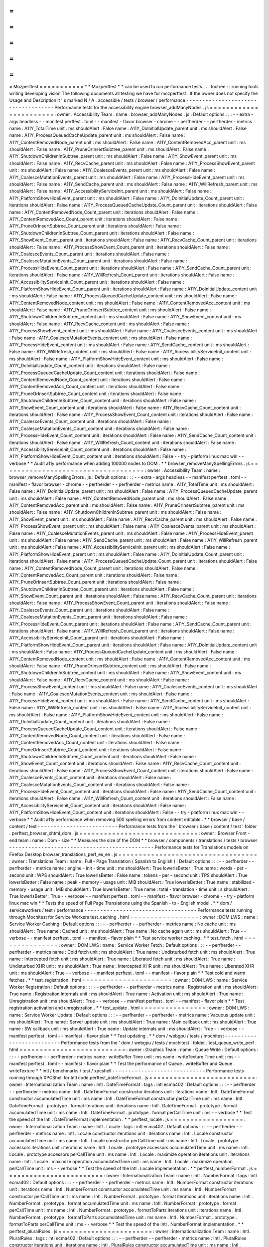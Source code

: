 =
=
=
=
=
=
=
=
=
=
=
Mozperftest
=
=
=
=
=
=
=
=
=
=
=
*
*
Mozperftest
*
*
can
be
used
to
run
performance
tests
.
.
.
toctree
:
:
running
tools
writing
developing
vision
The
following
documents
all
testing
we
have
for
mozperftest
.
If
the
owner
does
not
specify
the
Usage
and
Description
it
'
s
marked
N
/
A
.
accessible
/
tests
/
browser
/
performance
-
-
-
-
-
-
-
-
-
-
-
-
-
-
-
-
-
-
-
-
-
-
-
-
-
-
-
-
-
-
-
-
-
-
-
-
Performance
tests
for
the
accessibility
engine
browser_addManyNodes
.
js
=
=
=
=
=
=
=
=
=
=
=
=
=
=
=
=
=
=
=
=
=
=
=
:
owner
:
Accessibility
Team
:
name
:
browser_addManyNodes
.
js
:
Default
options
:
:
:
-
-
extra
-
args
headless
-
-
manifest
perftest
.
toml
-
-
manifest
-
flavor
browser
-
chrome
-
-
perfherder
-
-
perfherder
-
metrics
name
:
A11Y_TotalTime
unit
:
ms
shouldAlert
:
False
name
:
A11Y_DoInitialUpdate_parent
unit
:
ms
shouldAlert
:
False
name
:
A11Y_ProcessQueuedCacheUpdate_parent
unit
:
ms
shouldAlert
:
False
name
:
A11Y_ContentRemovedNode_parent
unit
:
ms
shouldAlert
:
False
name
:
A11Y_ContentRemovedAcc_parent
unit
:
ms
shouldAlert
:
False
name
:
A11Y_PruneOrInsertSubtree_parent
unit
:
ms
shouldAlert
:
False
name
:
A11Y_ShutdownChildrenInSubtree_parent
unit
:
ms
shouldAlert
:
False
name
:
A11Y_ShowEvent_parent
unit
:
ms
shouldAlert
:
False
name
:
A11Y_RecvCache_parent
unit
:
ms
shouldAlert
:
False
name
:
A11Y_ProcessShowEvent_parent
unit
:
ms
shouldAlert
:
False
name
:
A11Y_CoalesceEvents_parent
unit
:
ms
shouldAlert
:
False
name
:
A11Y_CoalesceMutationEvents_parent
unit
:
ms
shouldAlert
:
False
name
:
A11Y_ProcessHideEvent_parent
unit
:
ms
shouldAlert
:
False
name
:
A11Y_SendCache_parent
unit
:
ms
shouldAlert
:
False
name
:
A11Y_WillRefresh_parent
unit
:
ms
shouldAlert
:
False
name
:
A11Y_AccessibilityServiceInit_parent
unit
:
ms
shouldAlert
:
False
name
:
A11Y_PlatformShowHideEvent_parent
unit
:
ms
shouldAlert
:
False
name
:
A11Y_DoInitialUpdate_Count_parent
unit
:
iterations
shouldAlert
:
False
name
:
A11Y_ProcessQueuedCacheUpdate_Count_parent
unit
:
iterations
shouldAlert
:
False
name
:
A11Y_ContentRemovedNode_Count_parent
unit
:
iterations
shouldAlert
:
False
name
:
A11Y_ContentRemovedAcc_Count_parent
unit
:
iterations
shouldAlert
:
False
name
:
A11Y_PruneOrInsertSubtree_Count_parent
unit
:
iterations
shouldAlert
:
False
name
:
A11Y_ShutdownChildrenInSubtree_Count_parent
unit
:
iterations
shouldAlert
:
False
name
:
A11Y_ShowEvent_Count_parent
unit
:
iterations
shouldAlert
:
False
name
:
A11Y_RecvCache_Count_parent
unit
:
iterations
shouldAlert
:
False
name
:
A11Y_ProcessShowEvent_Count_parent
unit
:
iterations
shouldAlert
:
False
name
:
A11Y_CoalesceEvents_Count_parent
unit
:
iterations
shouldAlert
:
False
name
:
A11Y_CoalesceMutationEvents_Count_parent
unit
:
iterations
shouldAlert
:
False
name
:
A11Y_ProcessHideEvent_Count_parent
unit
:
iterations
shouldAlert
:
False
name
:
A11Y_SendCache_Count_parent
unit
:
iterations
shouldAlert
:
False
name
:
A11Y_WillRefresh_Count_parent
unit
:
iterations
shouldAlert
:
False
name
:
A11Y_AccessibilityServiceInit_Count_parent
unit
:
iterations
shouldAlert
:
False
name
:
A11Y_PlatformShowHideEvent_Count_parent
unit
:
iterations
shouldAlert
:
False
name
:
A11Y_DoInitialUpdate_content
unit
:
ms
shouldAlert
:
False
name
:
A11Y_ProcessQueuedCacheUpdate_content
unit
:
ms
shouldAlert
:
False
name
:
A11Y_ContentRemovedNode_content
unit
:
ms
shouldAlert
:
False
name
:
A11Y_ContentRemovedAcc_content
unit
:
ms
shouldAlert
:
False
name
:
A11Y_PruneOrInsertSubtree_content
unit
:
ms
shouldAlert
:
False
name
:
A11Y_ShutdownChildrenInSubtree_content
unit
:
ms
shouldAlert
:
False
name
:
A11Y_ShowEvent_content
unit
:
ms
shouldAlert
:
False
name
:
A11Y_RecvCache_content
unit
:
ms
shouldAlert
:
False
name
:
A11Y_ProcessShowEvent_content
unit
:
ms
shouldAlert
:
False
name
:
A11Y_CoalesceEvents_content
unit
:
ms
shouldAlert
:
False
name
:
A11Y_CoalesceMutationEvents_content
unit
:
ms
shouldAlert
:
False
name
:
A11Y_ProcessHideEvent_content
unit
:
ms
shouldAlert
:
False
name
:
A11Y_SendCache_content
unit
:
ms
shouldAlert
:
False
name
:
A11Y_WillRefresh_content
unit
:
ms
shouldAlert
:
False
name
:
A11Y_AccessibilityServiceInit_content
unit
:
ms
shouldAlert
:
False
name
:
A11Y_PlatformShowHideEvent_content
unit
:
ms
shouldAlert
:
False
name
:
A11Y_DoInitialUpdate_Count_content
unit
:
iterations
shouldAlert
:
False
name
:
A11Y_ProcessQueuedCacheUpdate_Count_content
unit
:
iterations
shouldAlert
:
False
name
:
A11Y_ContentRemovedNode_Count_content
unit
:
iterations
shouldAlert
:
False
name
:
A11Y_ContentRemovedAcc_Count_content
unit
:
iterations
shouldAlert
:
False
name
:
A11Y_PruneOrInsertSubtree_Count_content
unit
:
iterations
shouldAlert
:
False
name
:
A11Y_ShutdownChildrenInSubtree_Count_content
unit
:
iterations
shouldAlert
:
False
name
:
A11Y_ShowEvent_Count_content
unit
:
iterations
shouldAlert
:
False
name
:
A11Y_RecvCache_Count_content
unit
:
iterations
shouldAlert
:
False
name
:
A11Y_ProcessShowEvent_Count_content
unit
:
iterations
shouldAlert
:
False
name
:
A11Y_CoalesceEvents_Count_content
unit
:
iterations
shouldAlert
:
False
name
:
A11Y_CoalesceMutationEvents_Count_content
unit
:
iterations
shouldAlert
:
False
name
:
A11Y_ProcessHideEvent_Count_content
unit
:
iterations
shouldAlert
:
False
name
:
A11Y_SendCache_Count_content
unit
:
iterations
shouldAlert
:
False
name
:
A11Y_WillRefresh_Count_content
unit
:
iterations
shouldAlert
:
False
name
:
A11Y_AccessibilityServiceInit_Count_content
unit
:
iterations
shouldAlert
:
False
name
:
A11Y_PlatformShowHideEvent_Count_content
unit
:
iterations
shouldAlert
:
False
-
-
try
-
platform
linux
mac
win
-
-
verbose
*
*
Audit
a11y
performance
when
adding
100000
nodes
to
DOM
.
*
*
browser_removeManySpellingErrors
.
js
=
=
=
=
=
=
=
=
=
=
=
=
=
=
=
=
=
=
=
=
=
=
=
=
=
=
=
=
=
=
=
=
=
=
=
:
owner
:
Accessibility
Team
:
name
:
browser_removeManySpellingErrors
.
js
:
Default
options
:
:
:
-
-
extra
-
args
headless
-
-
manifest
perftest
.
toml
-
-
manifest
-
flavor
browser
-
chrome
-
-
perfherder
-
-
perfherder
-
metrics
name
:
A11Y_TotalTime
unit
:
ms
shouldAlert
:
False
name
:
A11Y_DoInitialUpdate_parent
unit
:
ms
shouldAlert
:
False
name
:
A11Y_ProcessQueuedCacheUpdate_parent
unit
:
ms
shouldAlert
:
False
name
:
A11Y_ContentRemovedNode_parent
unit
:
ms
shouldAlert
:
False
name
:
A11Y_ContentRemovedAcc_parent
unit
:
ms
shouldAlert
:
False
name
:
A11Y_PruneOrInsertSubtree_parent
unit
:
ms
shouldAlert
:
False
name
:
A11Y_ShutdownChildrenInSubtree_parent
unit
:
ms
shouldAlert
:
False
name
:
A11Y_ShowEvent_parent
unit
:
ms
shouldAlert
:
False
name
:
A11Y_RecvCache_parent
unit
:
ms
shouldAlert
:
False
name
:
A11Y_ProcessShowEvent_parent
unit
:
ms
shouldAlert
:
False
name
:
A11Y_CoalesceEvents_parent
unit
:
ms
shouldAlert
:
False
name
:
A11Y_CoalesceMutationEvents_parent
unit
:
ms
shouldAlert
:
False
name
:
A11Y_ProcessHideEvent_parent
unit
:
ms
shouldAlert
:
False
name
:
A11Y_SendCache_parent
unit
:
ms
shouldAlert
:
False
name
:
A11Y_WillRefresh_parent
unit
:
ms
shouldAlert
:
False
name
:
A11Y_AccessibilityServiceInit_parent
unit
:
ms
shouldAlert
:
False
name
:
A11Y_PlatformShowHideEvent_parent
unit
:
ms
shouldAlert
:
False
name
:
A11Y_DoInitialUpdate_Count_parent
unit
:
iterations
shouldAlert
:
False
name
:
A11Y_ProcessQueuedCacheUpdate_Count_parent
unit
:
iterations
shouldAlert
:
False
name
:
A11Y_ContentRemovedNode_Count_parent
unit
:
iterations
shouldAlert
:
False
name
:
A11Y_ContentRemovedAcc_Count_parent
unit
:
iterations
shouldAlert
:
False
name
:
A11Y_PruneOrInsertSubtree_Count_parent
unit
:
iterations
shouldAlert
:
False
name
:
A11Y_ShutdownChildrenInSubtree_Count_parent
unit
:
iterations
shouldAlert
:
False
name
:
A11Y_ShowEvent_Count_parent
unit
:
iterations
shouldAlert
:
False
name
:
A11Y_RecvCache_Count_parent
unit
:
iterations
shouldAlert
:
False
name
:
A11Y_ProcessShowEvent_Count_parent
unit
:
iterations
shouldAlert
:
False
name
:
A11Y_CoalesceEvents_Count_parent
unit
:
iterations
shouldAlert
:
False
name
:
A11Y_CoalesceMutationEvents_Count_parent
unit
:
iterations
shouldAlert
:
False
name
:
A11Y_ProcessHideEvent_Count_parent
unit
:
iterations
shouldAlert
:
False
name
:
A11Y_SendCache_Count_parent
unit
:
iterations
shouldAlert
:
False
name
:
A11Y_WillRefresh_Count_parent
unit
:
iterations
shouldAlert
:
False
name
:
A11Y_AccessibilityServiceInit_Count_parent
unit
:
iterations
shouldAlert
:
False
name
:
A11Y_PlatformShowHideEvent_Count_parent
unit
:
iterations
shouldAlert
:
False
name
:
A11Y_DoInitialUpdate_content
unit
:
ms
shouldAlert
:
False
name
:
A11Y_ProcessQueuedCacheUpdate_content
unit
:
ms
shouldAlert
:
False
name
:
A11Y_ContentRemovedNode_content
unit
:
ms
shouldAlert
:
False
name
:
A11Y_ContentRemovedAcc_content
unit
:
ms
shouldAlert
:
False
name
:
A11Y_PruneOrInsertSubtree_content
unit
:
ms
shouldAlert
:
False
name
:
A11Y_ShutdownChildrenInSubtree_content
unit
:
ms
shouldAlert
:
False
name
:
A11Y_ShowEvent_content
unit
:
ms
shouldAlert
:
False
name
:
A11Y_RecvCache_content
unit
:
ms
shouldAlert
:
False
name
:
A11Y_ProcessShowEvent_content
unit
:
ms
shouldAlert
:
False
name
:
A11Y_CoalesceEvents_content
unit
:
ms
shouldAlert
:
False
name
:
A11Y_CoalesceMutationEvents_content
unit
:
ms
shouldAlert
:
False
name
:
A11Y_ProcessHideEvent_content
unit
:
ms
shouldAlert
:
False
name
:
A11Y_SendCache_content
unit
:
ms
shouldAlert
:
False
name
:
A11Y_WillRefresh_content
unit
:
ms
shouldAlert
:
False
name
:
A11Y_AccessibilityServiceInit_content
unit
:
ms
shouldAlert
:
False
name
:
A11Y_PlatformShowHideEvent_content
unit
:
ms
shouldAlert
:
False
name
:
A11Y_DoInitialUpdate_Count_content
unit
:
iterations
shouldAlert
:
False
name
:
A11Y_ProcessQueuedCacheUpdate_Count_content
unit
:
iterations
shouldAlert
:
False
name
:
A11Y_ContentRemovedNode_Count_content
unit
:
iterations
shouldAlert
:
False
name
:
A11Y_ContentRemovedAcc_Count_content
unit
:
iterations
shouldAlert
:
False
name
:
A11Y_PruneOrInsertSubtree_Count_content
unit
:
iterations
shouldAlert
:
False
name
:
A11Y_ShutdownChildrenInSubtree_Count_content
unit
:
iterations
shouldAlert
:
False
name
:
A11Y_ShowEvent_Count_content
unit
:
iterations
shouldAlert
:
False
name
:
A11Y_RecvCache_Count_content
unit
:
iterations
shouldAlert
:
False
name
:
A11Y_ProcessShowEvent_Count_content
unit
:
iterations
shouldAlert
:
False
name
:
A11Y_CoalesceEvents_Count_content
unit
:
iterations
shouldAlert
:
False
name
:
A11Y_CoalesceMutationEvents_Count_content
unit
:
iterations
shouldAlert
:
False
name
:
A11Y_ProcessHideEvent_Count_content
unit
:
iterations
shouldAlert
:
False
name
:
A11Y_SendCache_Count_content
unit
:
iterations
shouldAlert
:
False
name
:
A11Y_WillRefresh_Count_content
unit
:
iterations
shouldAlert
:
False
name
:
A11Y_AccessibilityServiceInit_Count_content
unit
:
iterations
shouldAlert
:
False
name
:
A11Y_PlatformShowHideEvent_Count_content
unit
:
iterations
shouldAlert
:
False
-
-
try
-
platform
linux
mac
win
-
-
verbose
*
*
Audit
a11y
performance
when
removing
500
spelling
errors
from
content
editable
.
*
*
browser
/
base
/
content
/
test
-
-
-
-
-
-
-
-
-
-
-
-
-
-
-
-
-
-
-
-
-
-
-
-
-
Performance
tests
from
the
'
browser
/
base
/
content
/
test
'
folder
.
perftest_browser_xhtml_dom
.
js
=
=
=
=
=
=
=
=
=
=
=
=
=
=
=
=
=
=
=
=
=
=
=
=
=
=
=
=
=
:
owner
:
Browser
Front
-
end
team
:
name
:
Dom
-
size
*
*
Measures
the
size
of
the
DOM
*
*
browser
/
components
/
translations
/
tests
/
browser
-
-
-
-
-
-
-
-
-
-
-
-
-
-
-
-
-
-
-
-
-
-
-
-
-
-
-
-
-
-
-
-
-
-
-
-
-
-
-
-
-
-
-
-
-
Performance
tests
for
Translations
models
on
Firefox
Desktop
browser_translations_perf_es_en
.
js
=
=
=
=
=
=
=
=
=
=
=
=
=
=
=
=
=
=
=
=
=
=
=
=
=
=
=
=
=
=
=
=
=
=
:
owner
:
Translations
Team
:
name
:
Full
-
Page
Translation
(
Spanish
to
English
)
:
Default
options
:
:
:
-
-
perfherder
-
-
perfherder
-
metrics
name
:
engine
-
init
-
time
unit
:
ms
shouldAlert
:
True
lowerIsBetter
:
True
name
:
words
-
per
-
second
unit
:
WPS
shouldAlert
:
True
lowerIsBetter
:
False
name
:
tokens
-
per
-
second
unit
:
TPS
shouldAlert
:
True
lowerIsBetter
:
False
name
:
peak
-
memory
-
usage
unit
:
MiB
shouldAlert
:
True
lowerIsBetter
:
True
name
:
stabilized
-
memory
-
usage
unit
:
MiB
shouldAlert
:
True
lowerIsBetter
:
True
name
:
total
-
translation
-
time
unit
:
s
shouldAlert
:
True
lowerIsBetter
:
True
-
-
verbose
-
-
manifest
perftest
.
toml
-
-
manifest
-
flavor
browser
-
chrome
-
-
try
-
platform
linux
mac
win
*
*
Tests
the
speed
of
Full
Page
Translations
using
the
Spanish
-
to
-
English
model
.
*
*
dom
/
serviceworkers
/
test
/
performance
-
-
-
-
-
-
-
-
-
-
-
-
-
-
-
-
-
-
-
-
-
-
-
-
-
-
-
-
-
-
-
-
-
-
-
Performance
tests
running
through
Mochitest
for
Service
Workers
test_caching
.
html
=
=
=
=
=
=
=
=
=
=
=
=
=
=
=
=
=
:
owner
:
DOM
LWS
:
name
:
Service
Worker
Caching
:
Default
options
:
:
:
-
-
perfherder
-
-
perfherder
-
metrics
name
:
No
cache
unit
:
ms
shouldAlert
:
True
name
:
Cached
unit
:
ms
shouldAlert
:
True
name
:
No
cache
again
unit
:
ms
shouldAlert
:
True
-
-
verbose
-
-
manifest
perftest
.
toml
-
-
manifest
-
flavor
plain
*
*
Test
service
worker
caching
.
*
*
test_fetch
.
html
=
=
=
=
=
=
=
=
=
=
=
=
=
=
=
:
owner
:
DOM
LWS
:
name
:
Service
Worker
Fetch
:
Default
options
:
:
:
-
-
perfherder
-
-
perfherder
-
metrics
name
:
Cold
fetch
unit
:
ms
shouldAlert
:
True
name
:
Undisturbed
fetch
unit
:
ms
shouldAlert
:
True
name
:
Intercepted
fetch
unit
:
ms
shouldAlert
:
True
name
:
Liberated
fetch
unit
:
ms
shouldAlert
:
True
name
:
Undisturbed
XHR
unit
:
ms
shouldAlert
:
True
name
:
Intercepted
XHR
unit
:
ms
shouldAlert
:
True
name
:
Liberated
XHR
unit
:
ms
shouldAlert
:
True
-
-
verbose
-
-
manifest
perftest
.
toml
-
-
manifest
-
flavor
plain
*
*
Test
cold
and
warm
fetches
.
*
*
test_registration
.
html
=
=
=
=
=
=
=
=
=
=
=
=
=
=
=
=
=
=
=
=
=
=
:
owner
:
DOM
LWS
:
name
:
Service
Worker
Registration
:
Default
options
:
:
:
-
-
perfherder
-
-
perfherder
-
metrics
name
:
Registration
unit
:
ms
shouldAlert
:
True
name
:
Registration
Internals
unit
:
ms
shouldAlert
:
True
name
:
Activation
unit
:
ms
shouldAlert
:
True
name
:
Unregistration
unit
:
ms
shouldAlert
:
True
-
-
verbose
-
-
manifest
perftest
.
toml
-
-
manifest
-
flavor
plain
*
*
Test
registration
activation
and
unregistration
.
*
*
test_update
.
html
=
=
=
=
=
=
=
=
=
=
=
=
=
=
=
=
:
owner
:
DOM
LWS
:
name
:
Service
Worker
Update
:
Default
options
:
:
:
-
-
perfherder
-
-
perfherder
-
metrics
name
:
Vacuous
update
unit
:
ms
shouldAlert
:
True
name
:
Server
update
unit
:
ms
shouldAlert
:
True
name
:
Main
callback
unit
:
ms
shouldAlert
:
True
name
:
SW
callback
unit
:
ms
shouldAlert
:
True
name
:
Update
internals
unit
:
ms
shouldAlert
:
True
-
-
verbose
-
-
manifest
perftest
.
toml
-
-
manifest
-
flavor
plain
*
*
Test
updating
.
*
*
dom
/
webgpu
/
tests
/
mochitest
-
-
-
-
-
-
-
-
-
-
-
-
-
-
-
-
-
-
-
-
-
-
-
-
-
-
Performance
tests
from
the
'
dom
/
webgpu
/
tests
/
mochitest
'
folder
.
test_queue_write_perf
.
html
=
=
=
=
=
=
=
=
=
=
=
=
=
=
=
=
=
=
=
=
=
=
=
=
=
=
:
owner
:
Graphics
Team
:
name
:
Queue
Write
:
Default
options
:
:
:
-
-
perfherder
-
-
perfherder
-
metrics
name
:
writeBuffer
Time
unit
:
ms
name
:
writeTexture
Time
unit
:
ms
-
-
manifest
perftest
.
toml
-
-
manifest
-
flavor
plain
*
*
Test
the
performance
of
Queue
.
writeBuffer
and
Queue
.
writeTexture
*
*
intl
/
benchmarks
/
test
/
xpcshell
-
-
-
-
-
-
-
-
-
-
-
-
-
-
-
-
-
-
-
-
-
-
-
-
-
-
-
-
-
Performance
tests
running
through
XPCShell
for
Intl
code
perftest_dateTimeFormat
.
js
=
=
=
=
=
=
=
=
=
=
=
=
=
=
=
=
=
=
=
=
=
=
=
=
=
=
:
owner
:
Internationalization
Team
:
name
:
Intl
.
DateTimeFormat
:
tags
:
intl
ecma402
:
Default
options
:
:
:
-
-
perfherder
-
-
perfherder
-
metrics
name
:
Intl
.
DateTimeFormat
constructor
iterations
unit
:
iterations
name
:
Intl
.
DateTimeFormat
constructor
accumulatedTime
unit
:
ms
name
:
Intl
.
DateTimeFormat
constructor
perCallTime
unit
:
ms
name
:
Intl
.
DateTimeFormat
.
prototype
.
format
iterations
unit
:
iterations
name
:
Intl
.
DateTimeFormat
.
prototype
.
format
accumulatedTime
unit
:
ms
name
:
Intl
.
DateTimeFormat
.
prototype
.
format
perCallTime
unit
:
ms
-
-
verbose
*
*
Test
the
speed
of
the
Intl
.
DateTimeFormat
implementation
.
*
*
perftest_locale
.
js
=
=
=
=
=
=
=
=
=
=
=
=
=
=
=
=
=
=
:
owner
:
Internationalization
Team
:
name
:
Intl
.
Locale
:
tags
:
intl
ecma402
:
Default
options
:
:
:
-
-
perfherder
-
-
perfherder
-
metrics
name
:
Intl
.
Locale
constructor
iterations
unit
:
iterations
name
:
Intl
.
Locale
constructor
accumulatedTime
unit
:
ms
name
:
Intl
.
Locale
constructor
perCallTime
unit
:
ms
name
:
Intl
.
Locale
.
prototype
accessors
iterations
unit
:
iterations
name
:
Intl
.
Locale
.
prototype
accessors
accumulatedTime
unit
:
ms
name
:
Intl
.
Locale
.
prototype
accessors
perCallTime
unit
:
ms
name
:
Intl
.
Locale
.
maximize
operation
iterations
unit
:
iterations
name
:
Intl
.
Locale
.
maximize
operation
accumulatedTime
unit
:
ms
name
:
Intl
.
Locale
.
maximize
operation
perCallTime
unit
:
ms
-
-
verbose
*
*
Test
the
speed
of
the
Intl
.
Locale
implementation
.
*
*
perftest_numberFormat
.
js
=
=
=
=
=
=
=
=
=
=
=
=
=
=
=
=
=
=
=
=
=
=
=
=
:
owner
:
Internationalization
Team
:
name
:
Intl
.
NumberFormat
:
tags
:
intl
ecma402
:
Default
options
:
:
:
-
-
perfherder
-
-
perfherder
-
metrics
name
:
Intl
.
NumberFormat
constructor
iterations
unit
:
iterations
name
:
Intl
.
NumberFormat
constructor
accumulatedTime
unit
:
ms
name
:
Intl
.
NumberFormat
constructor
perCallTime
unit
:
ms
name
:
Intl
.
NumberFormat
.
prototype
.
format
iterations
unit
:
iterations
name
:
Intl
.
NumberFormat
.
prototype
.
format
accumulatedTime
unit
:
ms
name
:
Intl
.
NumberFormat
.
prototype
.
format
perCallTime
unit
:
ms
name
:
Intl
.
NumberFormat
.
prototype
.
formatToParts
iterations
unit
:
iterations
name
:
Intl
.
NumberFormat
.
prototype
.
formatToParts
accumulatedTime
unit
:
ms
name
:
Intl
.
NumberFormat
.
prototype
.
formatToParts
perCallTime
unit
:
ms
-
-
verbose
*
*
Test
the
speed
of
the
Intl
.
NumberFormat
implementation
.
*
*
perftest_pluralRules
.
js
=
=
=
=
=
=
=
=
=
=
=
=
=
=
=
=
=
=
=
=
=
=
=
:
owner
:
Internationalization
Team
:
name
:
Intl
.
PluralRules
:
tags
:
intl
ecma402
:
Default
options
:
:
:
-
-
perfherder
-
-
perfherder
-
metrics
name
:
Intl
.
PluralRules
constructor
iterations
unit
:
iterations
name
:
Intl
.
PluralRules
constructor
accumulatedTime
unit
:
ms
name
:
Intl
.
PluralRules
constructor
perCallTime
unit
:
ms
name
:
Intl
.
PluralRules
.
prototype
.
select
iterations
unit
:
iterations
name
:
Intl
.
PluralRules
.
prototype
.
select
accumulatedTime
unit
:
ms
name
:
Intl
.
PluralRules
.
prototype
.
select
perCallTime
unit
:
ms
name
:
Intl
.
PluralRules
pluralCategories
iterations
unit
:
iterations
name
:
Intl
.
PluralRules
pluralCategories
accumulatedTime
unit
:
ms
name
:
Intl
.
PluralRules
pluralCategories
perCallTime
unit
:
ms
-
-
verbose
*
*
Test
the
speed
of
the
Intl
.
PluralRules
implementation
.
*
*
netwerk
/
test
/
perf
-
-
-
-
-
-
-
-
-
-
-
-
-
-
-
-
-
Performance
tests
from
the
'
network
/
test
/
perf
'
folder
.
perftest_http3_cloudflareblog
.
js
=
=
=
=
=
=
=
=
=
=
=
=
=
=
=
=
=
=
=
=
=
=
=
=
=
=
=
=
=
=
=
=
:
owner
:
Network
Team
:
name
:
cloudflare
*
*
User
-
journey
live
site
test
for
Cloudflare
blog
.
*
*
perftest_http3_controlled
.
js
=
=
=
=
=
=
=
=
=
=
=
=
=
=
=
=
=
=
=
=
=
=
=
=
=
=
=
=
:
owner
:
Network
Team
:
name
:
controlled
:
tags
:
throttlable
*
*
User
-
journey
live
site
test
for
controlled
server
*
*
perftest_http3_facebook_scroll
.
js
=
=
=
=
=
=
=
=
=
=
=
=
=
=
=
=
=
=
=
=
=
=
=
=
=
=
=
=
=
=
=
=
=
:
owner
:
Network
Team
:
name
:
facebook
-
scroll
*
*
Measures
the
number
of
requests
per
second
after
a
scroll
.
*
*
perftest_http3_google_image
.
js
=
=
=
=
=
=
=
=
=
=
=
=
=
=
=
=
=
=
=
=
=
=
=
=
=
=
=
=
=
=
:
owner
:
Network
Team
:
name
:
g
-
image
*
*
Measures
the
number
of
images
per
second
after
a
scroll
.
*
*
perftest_http3_google_search
.
js
=
=
=
=
=
=
=
=
=
=
=
=
=
=
=
=
=
=
=
=
=
=
=
=
=
=
=
=
=
=
=
:
owner
:
Network
Team
:
name
:
g
-
search
*
*
User
-
journey
live
site
test
for
google
search
*
*
perftest_http3_lucasquicfetch
.
js
=
=
=
=
=
=
=
=
=
=
=
=
=
=
=
=
=
=
=
=
=
=
=
=
=
=
=
=
=
=
=
=
:
owner
:
Network
Team
:
name
:
lq
-
fetch
*
*
Measures
the
amount
of
time
it
takes
to
load
a
set
of
images
.
*
*
perftest_http3_youtube_watch
.
js
=
=
=
=
=
=
=
=
=
=
=
=
=
=
=
=
=
=
=
=
=
=
=
=
=
=
=
=
=
=
=
:
owner
:
Network
Team
:
name
:
youtube
-
noscroll
*
*
Measures
quality
of
the
video
being
played
.
*
*
perftest_http3_youtube_watch_scroll
.
js
=
=
=
=
=
=
=
=
=
=
=
=
=
=
=
=
=
=
=
=
=
=
=
=
=
=
=
=
=
=
=
=
=
=
=
=
=
=
:
owner
:
Network
Team
:
name
:
youtube
-
scroll
*
*
Measures
quality
of
the
video
being
played
.
*
*
netwerk
/
test
/
unit
-
-
-
-
-
-
-
-
-
-
-
-
-
-
-
-
-
Performance
tests
from
the
'
netwerk
/
test
/
unit
'
folder
.
test_http3_perf
.
js
=
=
=
=
=
=
=
=
=
=
=
=
=
=
=
=
=
=
:
owner
:
Network
Team
:
name
:
http3
raw
:
tags
:
network
http3
quic
:
Default
options
:
:
:
-
-
perfherder
-
-
perfherder
-
metrics
name
:
speed
unit
:
bps
-
-
xpcshell
-
cycles
13
-
-
verbose
-
-
try
-
platform
linux
mac
*
*
XPCShell
tests
that
verifies
the
lib
integration
against
a
local
server
*
*
testing
/
performance
-
-
-
-
-
-
-
-
-
-
-
-
-
-
-
-
-
-
-
Performance
tests
from
the
'
testing
/
performance
'
folder
.
perftest_bbc_link
.
js
=
=
=
=
=
=
=
=
=
=
=
=
=
=
=
=
=
=
=
=
:
owner
:
Performance
Team
:
name
:
BBC
Link
*
*
Measures
time
to
load
BBC
homepage
*
*
perftest_facebook
.
js
=
=
=
=
=
=
=
=
=
=
=
=
=
=
=
=
=
=
=
=
:
owner
:
Performance
Team
:
name
:
Facebook
*
*
Measures
time
to
log
in
to
Facebook
*
*
perftest_jsconf_cold
.
js
=
=
=
=
=
=
=
=
=
=
=
=
=
=
=
=
=
=
=
=
=
=
=
:
owner
:
Performance
Team
:
name
:
JSConf
(
cold
)
*
*
Measures
time
to
load
JSConf
page
(
cold
)
*
*
perftest_jsconf_warm
.
js
=
=
=
=
=
=
=
=
=
=
=
=
=
=
=
=
=
=
=
=
=
=
=
:
owner
:
Performance
Team
:
name
:
JSConf
(
warm
)
*
*
Measures
time
to
load
JSConf
page
(
warm
)
*
*
perftest_politico_link
.
js
=
=
=
=
=
=
=
=
=
=
=
=
=
=
=
=
=
=
=
=
=
=
=
=
=
:
owner
:
Performance
Team
:
name
:
Politico
Link
*
*
Measures
time
to
load
Politico
homepage
*
*
perftest_youtube_link
.
js
=
=
=
=
=
=
=
=
=
=
=
=
=
=
=
=
=
=
=
=
=
=
=
=
:
owner
:
Performance
Team
:
name
:
YouTube
Link
*
*
Measures
time
to
load
YouTube
video
*
*
perftest_pageload
.
js
=
=
=
=
=
=
=
=
=
=
=
=
=
=
=
=
=
=
=
=
:
owner
:
Performance
Team
:
name
:
pageload
*
*
Measures
time
to
load
mozilla
page
*
*
perftest_perfstats
.
js
=
=
=
=
=
=
=
=
=
=
=
=
=
=
=
=
=
=
=
=
=
:
owner
:
Performance
Team
:
name
:
perfstats
*
*
Collect
perfstats
for
the
given
site
*
*
This
test
launches
browsertime
with
the
perfStats
option
(
will
collect
low
-
overhead
timings
see
Bug
1553254
)
.
The
test
currently
runs
a
short
user
journey
.
A
selection
of
popular
sites
are
visited
first
as
cold
pageloads
and
then
as
warm
.
perftest_WPT_chrome_init_file
.
js
=
=
=
=
=
=
=
=
=
=
=
=
=
=
=
=
=
=
=
=
=
=
=
=
=
=
=
=
=
=
=
=
:
owner
:
Performance
Testing
Team
:
name
:
webpagetest
-
chrome
*
*
Run
webpagetest
performance
pageload
tests
on
Chrome
against
Alexa
top
50
websites
*
*
This
mozperftest
gets
webpagetest
to
run
pageload
tests
on
Chrome
against
the
50
most
popular
websites
and
provide
data
.
The
full
list
of
data
returned
from
webpagetest
:
firstContentfulPaint
visualComplete90
firstPaint
visualComplete99
visualComplete
SpeedIndex
bytesIn
bytesOut
TTFB
fullyLoadedCPUms
fullyLoadedCPUpct
domElements
domContentLoadedEventStart
domContentLoadedEventEnd
loadEventStart
loadEventEnd
perftest_WPT_firefox_init_file
.
js
=
=
=
=
=
=
=
=
=
=
=
=
=
=
=
=
=
=
=
=
=
=
=
=
=
=
=
=
=
=
=
=
=
:
owner
:
Performance
Testing
Team
:
name
:
webpagetest
-
firefox
*
*
Run
webpagetest
performance
pageload
tests
on
Firefox
against
Alexa
top
50
websites
*
*
This
mozperftest
gets
webpagetest
to
run
pageload
tests
on
Firefox
against
the
50
most
popular
websites
and
provide
data
.
The
full
list
of
data
returned
from
webpagetest
:
firstContentfulPaint
timeToContentfulPaint
visualComplete90
firstPaint
visualComplete99
visualComplete
SpeedIndex
bytesIn
bytesOut
TTFB
fullyLoadedCPUms
fullyLoadedCPUpct
domElements
domContentLoadedEventStart
domContentLoadedEventEnd
loadEventStart
loadEventEnd
toolkit
/
components
/
ml
/
tests
/
browser
-
-
-
-
-
-
-
-
-
-
-
-
-
-
-
-
-
-
-
-
-
-
-
-
-
-
-
-
-
-
-
-
-
-
-
Performance
tests
running
through
Mochitest
for
ML
Models
browser_ml_semantic_history_search_perf
.
js
=
=
=
=
=
=
=
=
=
=
=
=
=
=
=
=
=
=
=
=
=
=
=
=
=
=
=
=
=
=
=
=
=
=
=
=
=
=
=
=
=
=
:
owner
:
GenAI
Team
:
name
:
ML
Semantic
History
Search
:
Default
options
:
:
:
-
-
perfherder
-
-
perfherder
-
metrics
name
:
latency
unit
:
ms
shouldAlert
:
True
name
:
memory
unit
:
MB
shouldAlert
:
True
-
-
verbose
-
-
manifest
perftest
.
toml
-
-
manifest
-
flavor
browser
-
chrome
-
-
try
-
platform
linux
mac
win
*
*
Test
for
latency
for
ML
Semantic
Search
History
Feature
*
*
browser_ml_smart_tab_clustering_perf
.
js
=
=
=
=
=
=
=
=
=
=
=
=
=
=
=
=
=
=
=
=
=
=
=
=
=
=
=
=
=
=
=
=
=
=
=
=
=
=
=
:
owner
:
GenAI
Team
:
name
:
ML
Smart
Tab
Clustering
:
Default
options
:
:
:
-
-
perfherder
-
-
perfherder
-
metrics
name
:
latency
unit
:
ms
shouldAlert
:
False
name
:
memory
unit
:
MiB
shouldAlert
:
False
-
-
verbose
-
-
manifest
perftest
.
toml
-
-
manifest
-
flavor
browser
-
chrome
-
-
try
-
platform
linux
mac
win
*
*
Testing
Smart
Tab
Clustering
*
*
browser_ml_speecht5_tts
.
js
=
=
=
=
=
=
=
=
=
=
=
=
=
=
=
=
=
=
=
=
=
=
=
=
=
=
:
owner
:
GenAI
Team
:
name
:
ML
Speech
T5
TTS
:
Default
options
:
:
:
-
-
perfherder
-
-
perfherder
-
metrics
name
:
latency
unit
:
ms
shouldAlert
:
False
name
:
memory
unit
:
MiB
shouldAlert
:
False
-
-
verbose
-
-
manifest
perftest
.
toml
-
-
manifest
-
flavor
browser
-
chrome
-
-
try
-
platform
linux
mac
win
*
*
Testing
Speech
T5
TTS
*
*
browser_ml_autofill_perf
.
js
=
=
=
=
=
=
=
=
=
=
=
=
=
=
=
=
=
=
=
=
=
=
=
=
=
=
=
:
owner
:
GenAI
Team
:
name
:
browser_ml_autofill_perf
.
js
:
Default
options
:
:
:
-
-
perfherder
-
-
perfherder
-
metrics
name
:
AUTOFILL
-
pipeline
-
ready
-
latency
unit
:
ms
shouldAlert
:
False
name
:
AUTOFILL
-
initialization
-
latency
unit
:
ms
shouldAlert
:
False
name
:
AUTOFILL
-
model
-
run
-
latency
unit
:
ms
shouldAlert
:
False
name
:
AUTOFILL
-
total
-
memory
-
usage
unit
:
MiB
shouldAlert
:
False
name
:
tokenSpeed
unit
:
tokens
/
s
shouldAlert
:
False
lowerIsBetter
:
False
name
:
charactersSpeed
unit
:
chars
/
s
shouldAlert
:
False
lowerIsBetter
:
False
-
-
verbose
-
-
manifest
perftest
.
toml
-
-
manifest
-
flavor
browser
-
chrome
-
-
try
-
platform
linux
mac
win
*
*
Template
test
for
latency
for
ML
Autofill
model
*
*
browser_ml_engine_multi_perf
.
js
=
=
=
=
=
=
=
=
=
=
=
=
=
=
=
=
=
=
=
=
=
=
=
=
=
=
=
=
=
=
=
:
owner
:
GenAI
Team
:
name
:
browser_ml_engine_multi_perf
.
js
:
Default
options
:
:
:
-
-
perfherder
-
-
perfherder
-
metrics
name
:
latency
unit
:
ms
shouldAlert
:
False
name
:
memory
unit
:
MiB
shouldAlert
:
False
-
-
verbose
-
-
manifest
perftest
.
toml
-
-
manifest
-
flavor
browser
-
chrome
-
-
try
-
platform
linux
mac
win
*
*
Testing
model
execution
concurrently
*
*
browser_ml_engine_perf
.
js
=
=
=
=
=
=
=
=
=
=
=
=
=
=
=
=
=
=
=
=
=
=
=
=
=
:
owner
:
GenAI
Team
:
name
:
browser_ml_engine_perf
.
js
:
Default
options
:
:
:
-
-
perfherder
-
-
perfherder
-
metrics
name
:
latency
unit
:
ms
shouldAlert
:
False
name
:
memory
unit
:
MiB
shouldAlert
:
False
name
:
tokenSpeed
unit
:
tokens
/
s
shouldAlert
:
False
lowerIsBetter
:
False
name
:
charactersSpeed
unit
:
chars
/
s
shouldAlert
:
False
lowerIsBetter
:
False
-
-
verbose
-
-
manifest
perftest
.
toml
-
-
manifest
-
flavor
browser
-
chrome
-
-
try
-
platform
linux
mac
win
*
*
Template
test
for
latency
for
ml
models
*
*
browser_ml_llama_summarizer_perf
.
js
=
=
=
=
=
=
=
=
=
=
=
=
=
=
=
=
=
=
=
=
=
=
=
=
=
=
=
=
=
=
=
=
=
=
=
:
owner
:
GenAI
Team
:
name
:
browser_ml_llama_summarizer_perf
.
js
:
Default
options
:
:
:
-
-
perfherder
-
-
perfherder
-
metrics
name
:
latency
unit
:
ms
shouldAlert
:
False
name
:
memory
unit
:
MB
shouldAlert
:
False
name
:
tokenSpeed
unit
:
tokens
/
s
shouldAlert
:
False
lowerIsBetter
:
False
name
:
charactersSpeed
unit
:
chars
/
s
shouldAlert
:
False
lowerIsBetter
:
False
-
-
verbose
-
-
manifest
perftest
.
toml
-
-
manifest
-
flavor
browser
-
chrome
-
-
try
-
platform
linux
mac
win
*
*
Template
test
for
latency
for
Summarizer
model
using
Llama
.
cpp
WASM
*
*
browser_ml_smart_tab_perf
.
js
=
=
=
=
=
=
=
=
=
=
=
=
=
=
=
=
=
=
=
=
=
=
=
=
=
=
=
=
:
owner
:
GenAI
Team
:
name
:
browser_ml_smart_tab_perf
.
js
:
Default
options
:
:
:
-
-
perfherder
-
-
perfherder
-
metrics
name
:
latency
unit
:
ms
shouldAlert
:
False
name
:
memory
unit
:
MiB
shouldAlert
:
False
name
:
tokenSpeed
unit
:
tokens
/
s
shouldAlert
:
False
lowerIsBetter
:
False
name
:
charactersSpeed
unit
:
chars
/
s
shouldAlert
:
False
lowerIsBetter
:
False
-
-
verbose
-
-
manifest
perftest
.
toml
-
-
manifest
-
flavor
browser
-
chrome
-
-
try
-
platform
linux
mac
win
*
*
Testing
Smart
Tab
Models
*
*
browser_ml_suggest_feature_perf
.
js
=
=
=
=
=
=
=
=
=
=
=
=
=
=
=
=
=
=
=
=
=
=
=
=
=
=
=
=
=
=
=
=
=
=
:
owner
:
GenAI
Team
:
name
:
browser_ml_suggest_feature_perf
.
js
:
Default
options
:
:
:
-
-
perfherder
-
-
perfherder
-
metrics
name
:
latency
unit
:
ms
shouldAlert
:
True
name
:
memory
unit
:
MiB
shouldAlert
:
True
-
-
verbose
-
-
manifest
perftest
.
toml
-
-
manifest
-
flavor
browser
-
chrome
-
-
try
-
platform
linux
mac
win
*
*
Template
test
for
latency
for
ML
suggest
Feature
*
*
browser_ml_suggest_inference
.
js
=
=
=
=
=
=
=
=
=
=
=
=
=
=
=
=
=
=
=
=
=
=
=
=
=
=
=
=
=
=
=
:
owner
:
GenAI
Team
:
name
:
browser_ml_suggest_inference
.
js
:
Default
options
:
:
:
-
-
perfherder
-
-
perfherder
-
metrics
name
:
inference
-
pipeline
-
ready
-
latency
unit
:
ms
shouldAlert
:
False
name
:
inference
-
initialization
-
latency
unit
:
ms
shouldAlert
:
False
name
:
inference
-
model
-
run
-
latency
unit
:
ms
shouldAlert
:
False
name
:
inference
-
total
-
memory
-
usage
unit
:
ms
shouldAlert
:
False
-
-
verbose
-
-
manifest
perftest
.
toml
-
-
manifest
-
flavor
browser
-
chrome
-
-
try
-
platform
linux
mac
win
*
*
Template
test
for
ML
suggest
Inference
Model
*
*
browser_ml_summarizer_perf
.
js
=
=
=
=
=
=
=
=
=
=
=
=
=
=
=
=
=
=
=
=
=
=
=
=
=
=
=
=
=
:
owner
:
GenAI
Team
:
name
:
browser_ml_summarizer_perf
.
js
:
Default
options
:
:
:
-
-
perfherder
-
-
perfherder
-
metrics
name
:
latency
unit
:
ms
shouldAlert
:
True
name
:
memory
unit
:
MiB
shouldAlert
:
True
name
:
tokenSpeed
unit
:
tokens
/
s
shouldAlert
:
True
lowerIsBetter
:
False
name
:
charactersSpeed
unit
:
chars
/
s
shouldAlert
:
True
lowerIsBetter
:
False
-
-
verbose
-
-
manifest
perftest
.
toml
-
-
manifest
-
flavor
browser
-
chrome
-
-
try
-
platform
linux
mac
win
*
*
Template
test
for
latency
for
Summarizer
model
*
*
toolkit
/
components
/
url
-
classifier
/
tests
/
performance
-
-
-
-
-
-
-
-
-
-
-
-
-
-
-
-
-
-
-
-
-
-
-
-
-
-
-
-
-
-
-
-
-
-
-
-
-
-
-
-
-
-
-
-
-
-
-
-
-
-
-
Performance
tests
for
the
URL
Classifier
perftest_exceptionListLookup
.
js
=
=
=
=
=
=
=
=
=
=
=
=
=
=
=
=
=
=
=
=
=
=
=
=
=
=
=
=
=
=
=
:
owner
:
Privacy
Team
:
name
:
UrlClassifier
.
ExceptionListLookup
:
tags
:
url
-
classifier
:
Default
options
:
:
:
-
-
perfherder
-
-
perfherder
-
metrics
name
:
UrlClassifier
.
ExceptionListLookup
iterations
unit
:
iterations
name
:
UrlClassifier
.
ExceptionListLookup
accumulatedTime
unit
:
ms
name
:
UrlClassifier
.
ExceptionListLookup
perCallTime
unit
:
ms
-
-
verbose
*
*
Test
the
speed
of
nsIUrlClassifierExceptionList
#
matches
.
*
*
If
you
have
any
questions
please
see
this
wiki
page
<
https
:
/
/
wiki
.
mozilla
.
org
/
TestEngineering
/
Performance
#
Where_to_find_us
>
_
.
